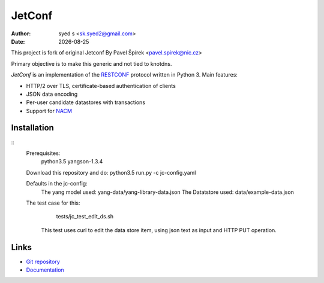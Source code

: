 .. |date| date::

*******
JetConf 
*******
:Author: syed s <sk.syed2@gmail.com>
:Date: |date|

This project is fork of original Jetconf 
By Pavel Špírek <pavel.spirek@nic.cz>

Primary objective is to make this generic and not tied to knotdns.

*JetConf* is an implementation of the RESTCONF_ protocol written in
Python 3. Main features:

* HTTP/2 over TLS, certificate-based authentication of clients

* JSON data encoding

* Per-user candidate datastores with transactions

* Support for NACM_

Installation
============

::
   Prerequisites:
       python3.5
       yangson-1.3.4
       
   Download this repository and do:
   python3.5 run.py -c jc-config.yaml
   
   Defaults in the jc-config:
      The yang model used: yang-data/yang-library-data.json
      The Datatstore used: data/example-data.json
   The test case for this:
      tests/jc_test_edit_ds.sh
    This test uses curl to edit the data store item, using json text as input and HTTP PUT operation.


Links
=====

* `Git repository`_

* `Documentation`_

.. _RESTCONF: https://tools.ietf.org/html/draft-ietf-netconf-restconf-18
.. _NACM: https://datatracker.ietf.org/doc/rfc6536/
.. _Git repository: https://github.com/CZ-NIC/jetconf
.. _Documentation: https://gitlab.labs.nic.cz/labs/jetconf/wikis/home
